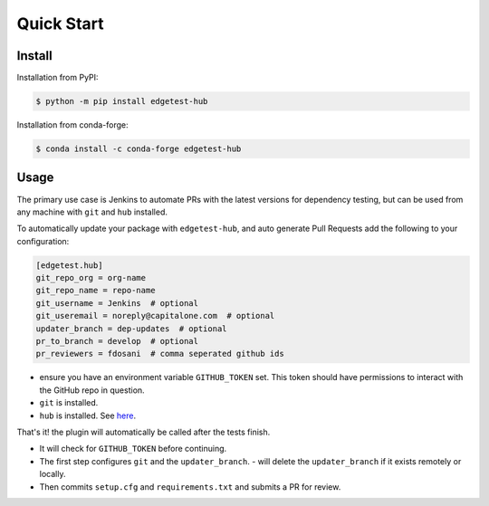 Quick Start
===========

Install
-------

Installation from PyPI:

.. code:: console

    $ python -m pip install edgetest-hub


Installation from conda-forge:

.. code:: console

    $ conda install -c conda-forge edgetest-hub


Usage
-----
The primary use case is Jenkins to automate PRs with the latest versions for dependency testing, but can be
used from any machine with ``git`` and ``hub`` installed.

To automatically update your package with ``edgetest-hub``, and auto generate Pull Requests add the following
to your configuration:

.. code-block:: ini

    [edgetest.hub]
    git_repo_org = org-name
    git_repo_name = repo-name
    git_username = Jenkins  # optional
    git_useremail = noreply@capitalone.com  # optional
    updater_branch = dep-updates  # optional
    pr_to_branch = develop  # optional
    pr_reviewers = fdosani  # comma seperated github ids

- ensure you have an environment variable ``GITHUB_TOKEN`` set. This token should have permissions to interact with the
  GitHub repo in question.
- ``git`` is installed.
- ``hub`` is installed. See `here <https://hub.github.com/>`_.

That's it! the plugin will automatically be called after the tests finish.

- It will check for ``GITHUB_TOKEN`` before continuing.
- The first step configures ``git`` and the ``updater_branch``.
  - will delete the ``updater_branch`` if it exists remotely or locally.
- Then commits ``setup.cfg`` and ``requirements.txt`` and submits a PR for review.
